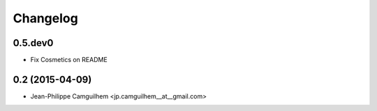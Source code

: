 Changelog
=========

0.5.dev0
----------------

- Fix Cosmetics on README


0.2 (2015-04-09)
----------------

- Jean-Philippe Camguilhem <jp.camguilhem__at__gmail.com>
